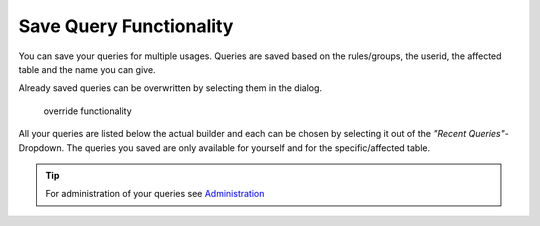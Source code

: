 Save Query Functionality
========================

You can save your queries for multiple usages. Queries are saved based on the rules/groups, the userid, the affected table
and the name you can give.

Already saved queries can be overwritten by selecting them in the dialog.

.. figure:: ../Images/Override-Querybuilder.png
   :class: with-border

   override functionality

All your queries are listed below the actual builder and each can be chosen by selecting it out of the *"Recent Queries"*-Dropdown.
The queries you saved are only available for yourself and for the specific/affected table.

.. tip::

   For administration of your queries see `Administration <../Administration/Index.html>`_
